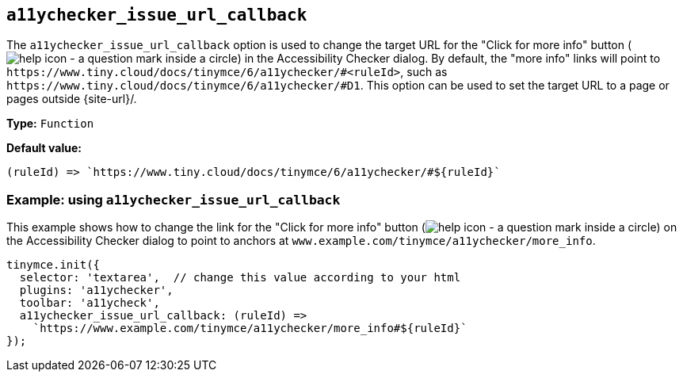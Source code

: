 [[a11ychecker_issue_url_callback]]
== `+a11ychecker_issue_url_callback+`

The `+a11ychecker_issue_url_callback+` option is used to change the target URL for the "Click for more info" button (image:icons/help.svg[help icon - a question mark inside a circle]) in the Accessibility Checker dialog. By default, the "more info" links will point to `+https://www.tiny.cloud/docs/tinymce/6/a11ychecker/#<ruleId>+`, such as `+https://www.tiny.cloud/docs/tinymce/6/a11ychecker/#D1+`. This option can be used to set the target URL to a page or pages outside {site-url}/.

*Type:* `+Function+`

*Default value:*
[source,js]
----
(ruleId) => `https://www.tiny.cloud/docs/tinymce/6/a11ychecker/#${ruleId}`
----

=== Example: using `+a11ychecker_issue_url_callback+`

This example shows how to change the link for the "Click for more info" button (image:icons/help.svg[help icon - a question mark inside a circle]) on the Accessibility Checker dialog to point to anchors at `+www.example.com/tinymce/a11ychecker/more_info+`.

[source,js]
----
tinymce.init({
  selector: 'textarea',  // change this value according to your html
  plugins: 'a11ychecker',
  toolbar: 'a11ycheck',
  a11ychecker_issue_url_callback: (ruleId) =>
    `https://www.example.com/tinymce/a11ychecker/more_info#${ruleId}`
});
----

